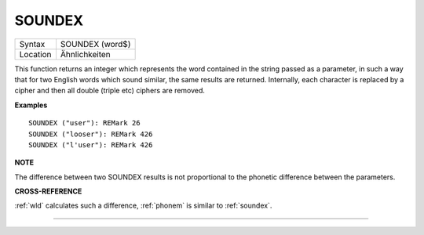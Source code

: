 ..  _soundex:

SOUNDEX
=======

+----------+-------------------------------------------------------------------+
| Syntax   |  SOUNDEX (word$)                                                  |
+----------+-------------------------------------------------------------------+
| Location |  Ähnlichkeiten                                                    |
+----------+-------------------------------------------------------------------+

This function returns an integer which represents the word contained in the string passed as a parameter, in
such a way that for two English words which sound similar, the same
results are returned. Internally, each character is replaced by a cipher
and then all double (triple etc) ciphers are removed.

**Examples**

::

    SOUNDEX ("user"): REMark 26
    SOUNDEX ("looser"): REMark 426
    SOUNDEX ("l'user"): REMark 426

**NOTE**

The difference between two SOUNDEX results is not proportional to the
phonetic difference between the parameters.

**CROSS-REFERENCE**

:ref:`wld` calculates such a difference,
:ref:`phonem` is similar to
:ref:`soundex`.

--------------


